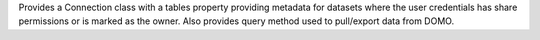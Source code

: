 Provides a Connection class with a tables property providing metadata for datasets
where the user credentials has share permissions or is marked as the owner. Also provides
query method used to pull/export data from DOMO.